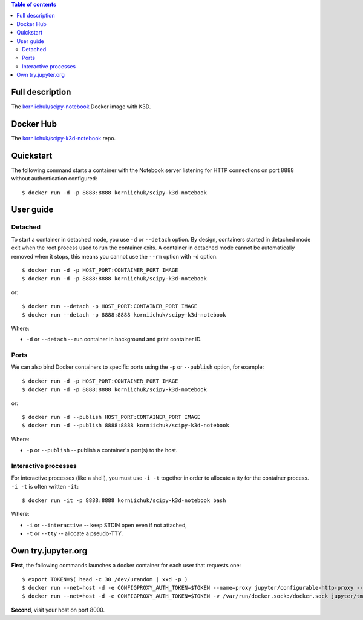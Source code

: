 .. contents:: Table of contents
   :depth: 2

Full description
================
The `korniichuk/scipy-notebook <https://hub.docker.com/r/korniichuk/scipy-notebook/>`_ Docker image with K3D.

Docker Hub
==========
The `korniichuk/scipy-k3d-notebook <https://hub.docker.com/r/korniichuk/scipy-k3d-notebook/>`_ repo.

Quickstart
==========
The following command starts a container with the Notebook server listening for HTTP connections on port 8888 without authentication configured::

    $ docker run -d -p 8888:8888 korniichuk/scipy-k3d-notebook

User guide
==========
Detached
--------
To start a container in detached mode, you use ``-d`` or ``--detach`` option. By design, containers started in detached mode exit when the root process used to run the container exits. A container in detached mode cannot be automatically removed when it stops, this means you cannot use the ``--rm`` option with ``-d`` option.
::

    $ docker run -d -p HOST_PORT:CONTAINER_PORT IMAGE
    $ docker run -d -p 8888:8888 korniichuk/scipy-k3d-notebook

or::

    $ docker run --detach -p HOST_PORT:CONTAINER_PORT IMAGE
    $ docker run --detach -p 8888:8888 korniichuk/scipy-k3d-notebook

Where:

* ``-d`` or ``--detach`` -- run container in background and print container ID.

Ports
-----
We can also bind Docker containers to specific ports using the ``-p`` or ``--publish`` option, for example::

    $ docker run -d -p HOST_PORT:CONTAINER_PORT IMAGE
    $ docker run -d -p 8888:8888 korniichuk/scipy-k3d-notebook

or::

    $ docker run -d --publish HOST_PORT:CONTAINER_PORT IMAGE
    $ docker run -d --publish 8888:8888 korniichuk/scipy-k3d-notebook

Where:

* ``-p`` or ``--publish`` -- publish a container's port(s) to the host.

Interactive processes
---------------------
For interactive processes (like a shell), you must use ``-i -t`` together in order to allocate a tty for the container process. ``-i -t`` is often written ``-it``::

    $ docker run -it -p 8888:8888 korniichuk/scipy-k3d-notebook bash

Where:

* ``-i`` or ``--interactive`` -- keep STDIN open even if not attached,
* ``-t`` or ``--tty`` -- allocate a pseudo-TTY.

Own try.jupyter.org
===================
**First**, the following commands launches a docker container for each user that requests one::

    $ export TOKEN=$( head -c 30 /dev/urandom | xxd -p )
    $ docker run --net=host -d -e CONFIGPROXY_AUTH_TOKEN=$TOKEN --name=proxy jupyter/configurable-http-proxy --default-target http://127.0.0.1:9999
    $ docker run --net=host -d -e CONFIGPROXY_AUTH_TOKEN=$TOKEN -v /var/run/docker.sock:/docker.sock jupyter/tmpnb python orchestrate.py --image='korniichuk/scipy-k3d-notebook' --command="ipython notebook --NotebookApp.base_url={base_path} --ip=0.0.0.0 --port {port}"

**Second**, visit your host on port 8000.
